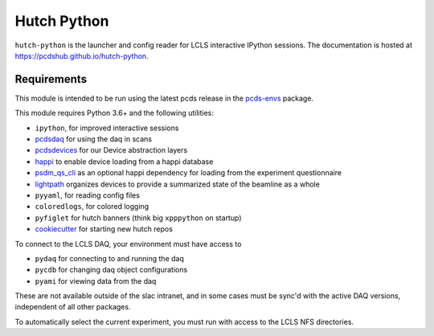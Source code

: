 ============
Hutch Python
============
.. image:: https://travis-ci.org/pcdshub/hutch-python.svg?branch=master
   :target: https://travis-ci.org/pcdshub/hutch-python
   :alt: Build Status
.. image:: https://codecov.io/gh/pcdshub/hutch-python/branch/master/graph/badge.svg
   :target: https://codecov.io/gh/pcdshub/hutch-python
   :alt: Code Coverage

``hutch-python`` is the launcher and config reader for LCLS interactive IPython
sessions. The documentation is hosted at
`<https://pcdshub.github.io/hutch-python>`_.

Requirements
------------

This module is intended to be run using the latest pcds release in the
`pcds-envs <https://github.com/pcdshub/pcds-envs>`_ package.

This module requires Python 3.6+ and the following utilities:

- ``ipython``, for improved interactive sessions
- `pcdsdaq <https://github.com/pcdshub/pcdsdaq>`_
  for using the daq in scans
- `pcdsdevices <https://github.com/pcdshub/pcdsdevices>`_
  for our Device abstraction layers
- `happi <https://github.com/pcdshub/happi>`_
  to enable device loading from a happi database
- `psdm_qs_cli <https://github.com/slaclab/psdm_qs_cli>`_
  as an optional happi dependency for loading from the experiment
  questionnaire
- `lightpath <https://github.com/pcdshub/lightpath>`_
  organizes devices to provide a summarized state of the beamline as a whole
- ``pyyaml``, for reading config files
- ``coloredlogs``, for colored logging
- ``pyfiglet`` for hutch banners (think big ``xpppython`` on startup)
- `cookiecutter <https://github.com/audreyr/cookiecutter>`_
  for starting new hutch repos

To connect to the LCLS DAQ, your environment must have access to

- ``pydaq`` for connecting to and running the daq
- ``pycdb`` for changing daq object configurations
- ``pyami`` for viewing data from the daq

These are not available outside of the slac intranet, and in some cases
must be sync'd with the active DAQ versions, independent of all other
packages.

To automatically select the current experiment, you must run with access to
the LCLS NFS directories.

